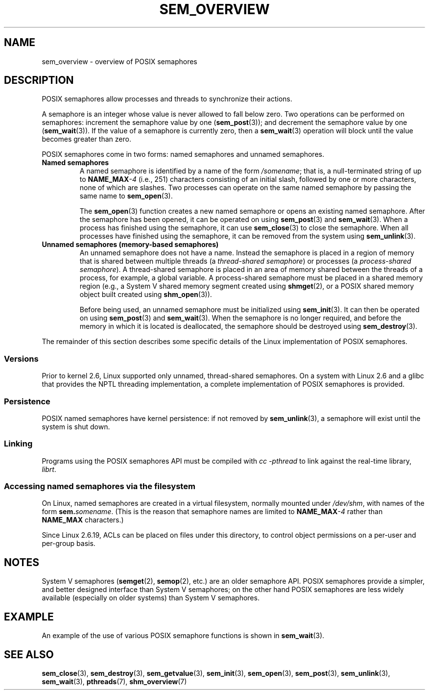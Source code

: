 '\" t
.\" Copyright (C) 2006 Michael Kerrisk <mtk.manpages@gmail.com>
.\"
.\" %%%LICENSE_START(VERBATIM)
.\" Permission is granted to make and distribute verbatim copies of this
.\" manual provided the copyright notice and this permission notice are
.\" preserved on all copies.
.\"
.\" Permission is granted to copy and distribute modified versions of this
.\" manual under the conditions for verbatim copying, provided that the
.\" entire resulting derived work is distributed under the terms of a
.\" permission notice identical to this one.
.\"
.\" Since the Linux kernel and libraries are constantly changing, this
.\" manual page may be incorrect or out-of-date.  The author(s) assume no
.\" responsibility for errors or omissions, or for damages resulting from
.\" the use of the information contained herein.  The author(s) may not
.\" have taken the same level of care in the production of this manual,
.\" which is licensed free of charge, as they might when working
.\" professionally.
.\"
.\" Formatted or processed versions of this manual, if unaccompanied by
.\" the source, must acknowledge the copyright and authors of this work.
.\" %%%LICENSE_END
.\"
.TH SEM_OVERVIEW 7 2017-05-03 "Linux" "Linux Programmer's Manual"
.SH NAME
sem_overview \- overview of POSIX semaphores
.SH DESCRIPTION
POSIX semaphores allow processes and threads to synchronize their actions.
.PP
A semaphore is an integer whose value is never allowed to fall below zero.
Two operations can be performed on semaphores:
increment the semaphore value by one
.RB ( sem_post (3));
and decrement the semaphore value by one
.RB ( sem_wait (3)).
If the value of a semaphore is currently zero, then a
.BR sem_wait (3)
operation will block until the value becomes greater than zero.
.PP
POSIX semaphores come in two forms: named semaphores and
unnamed semaphores.
.TP
.B Named semaphores
A named semaphore is identified by a name of the form
.IR /somename ;
that is, a null-terminated string of up to
.BI NAME_MAX \-4
(i.e., 251) characters consisting of an initial slash,
.\" glibc allows the initial slash to be omitted, and makes
.\" multiple initial slashes equivalent to a single slash.
.\" This differs from the implementation of POSIX message queues.
followed by one or more characters, none of which are slashes.
.\" glibc allows subdirectory components in the name, in which
.\" case the subdirectory tree must exist under /dev/shm, and
.\" the fist subdirectory component must exist as the name
.\" sem.name, and all of the subdirectory components must allow the
.\" required permissions if a user wants to create a semaphore
.\" object in a subdirectory.
Two processes can operate on the same named semaphore by passing
the same name to
.BR sem_open (3).
.IP
The
.BR sem_open (3)
function creates a new named semaphore or opens an existing
named semaphore.
After the semaphore has been opened, it can be operated on using
.BR sem_post (3)
and
.BR sem_wait (3).
When a process has finished using the semaphore, it can use
.BR sem_close (3)
to close the semaphore.
When all processes have finished using the semaphore,
it can be removed from the system using
.BR sem_unlink (3).
.TP
.B Unnamed semaphores (memory-based semaphores)
An unnamed semaphore does not have a name.
Instead the semaphore is placed in a region of memory that
is shared between multiple threads (a
.IR "thread-shared semaphore" )
or processes (a
.IR "process-shared semaphore" ).
A thread-shared semaphore is placed in an area of memory shared
between the threads of a process, for example, a global variable.
A process-shared semaphore must be placed in a shared memory region
(e.g., a System V shared memory segment created using
.BR shmget (2),
or a POSIX shared memory object built created using
.BR shm_open (3)).
.IP
Before being used, an unnamed semaphore must be initialized using
.BR sem_init (3).
It can then be operated on using
.BR sem_post (3)
and
.BR sem_wait (3).
When the semaphore is no longer required,
and before the memory in which it is located is deallocated,
the semaphore should be destroyed using
.BR sem_destroy (3).
.PP
The remainder of this section describes some specific details
of the Linux implementation of POSIX semaphores.
.SS Versions
Prior to kernel 2.6, Linux supported only unnamed,
thread-shared semaphores.
On a system with Linux 2.6 and a glibc that provides the NPTL
threading implementation,
a complete implementation of POSIX semaphores is provided.
.SS Persistence
POSIX named semaphores have kernel persistence:
if not removed by
.BR sem_unlink (3),
a semaphore will exist until the system is shut down.
.SS Linking
Programs using the POSIX semaphores API must be compiled with
.I cc \-pthread
to link against the real-time library,
.IR librt .
.SS Accessing named semaphores via the filesystem
On Linux, named semaphores are created in a virtual filesystem,
normally mounted under
.IR /dev/shm ,
with names of the form
.IR \fBsem.\fPsomename .
(This is the reason that semaphore names are limited to
.BI NAME_MAX \-4
rather than
.B NAME_MAX
characters.)
.PP
Since Linux 2.6.19, ACLs can be placed on files under this directory,
to control object permissions on a per-user and per-group basis.
.SH NOTES
System V semaphores
.RB ( semget (2),
.BR semop (2),
etc.) are an older semaphore API.
POSIX semaphores provide a simpler, and better designed interface than
System V semaphores;
on the other hand POSIX semaphores are less widely available
(especially on older systems) than System V semaphores.
.SH EXAMPLE
An example of the use of various POSIX semaphore functions is shown in
.BR sem_wait (3).
.SH SEE ALSO
.BR sem_close (3),
.BR sem_destroy (3),
.BR sem_getvalue (3),
.BR sem_init (3),
.BR sem_open (3),
.BR sem_post (3),
.BR sem_unlink (3),
.BR sem_wait (3),
.BR pthreads (7),
.BR shm_overview (7)
